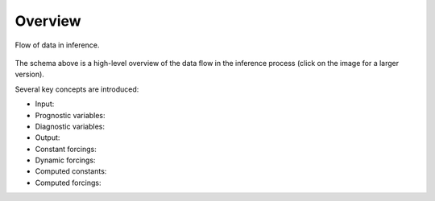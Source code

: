 .. _overview:

##########
 Overview
##########

.. _data-flow:

.. figure:: _static/schemas/overview.png
   :alt: Overview
   :align: center
   :target: javascript:void(window.open('_images/overview.png'))

   Flow of data in inference.

The schema above is a high-level overview of the data flow in the
inference process (click on the image for a larger version).

Several key concepts are introduced:

-  Input:
-  Prognostic variables:
-  Diagnostic variables:
-  Output:
-  Constant forcings:
-  Dynamic forcings:
-  Computed constants:
-  Computed forcings:
